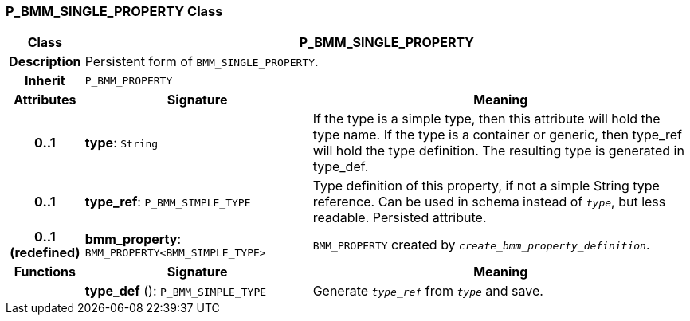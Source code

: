 === P_BMM_SINGLE_PROPERTY Class

[cols="^1,3,5"]
|===
h|*Class*
2+^h|*P_BMM_SINGLE_PROPERTY*

h|*Description*
2+a|Persistent form of `BMM_SINGLE_PROPERTY`.

h|*Inherit*
2+|`P_BMM_PROPERTY`

h|*Attributes*
^h|*Signature*
^h|*Meaning*

h|*0..1*
|*type*: `String`
a|If the type is a simple type, then this attribute will hold the type name. If the type is a container or generic, then type_ref will hold the type definition. The resulting type is generated in type_def.

h|*0..1*
|*type_ref*: `P_BMM_SIMPLE_TYPE`
a|Type definition of this property, if not a simple String type reference. Can be used in schema instead of `_type_`, but less readable. Persisted attribute.

h|*0..1 +
(redefined)*
|*bmm_property*: `BMM_PROPERTY<BMM_SIMPLE_TYPE>`
a|`BMM_PROPERTY` created by `_create_bmm_property_definition_`.
h|*Functions*
^h|*Signature*
^h|*Meaning*

h|
|*type_def* (): `P_BMM_SIMPLE_TYPE`
a|Generate `_type_ref_` from `_type_` and save.
|===
